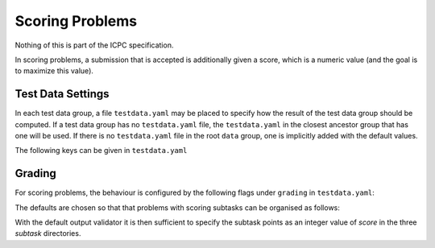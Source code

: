 Scoring Problems
================

Nothing of this is part of the ICPC specification.

In scoring problems, a submission that is
accepted is additionally given a score, which is a numeric value (and
the goal is to maximize this value).


Test Data Settings
------------------

In each test data group, a file ``testdata.yaml`` may be placed to
specify how the result of the test data group should be computed. If
a test data group has no ``testdata.yaml`` file, the
``testdata.yaml`` in the closest ancestor group that has one will be
used. If there is no ``testdata.yaml`` file in the root ``data``
group, one is implicitly added with the default values.

The following keys can be given in ``testdata.yaml``

.. object:: output_validator_flags
    
    **Type**: string

    **Default**: ``""``

.. object:: input_validator_flags
    
    **Type**: string or map

    **Default**: ``""``

    Arguments passed to each input validator for this test data group. If a
    string then those are the flags that will be passed to each input
    validator for this test data group. If a map then each key is the name
    of the input validator and the value is the flags to pass to that input
    validator for this test data group. Validators not present in the
    map are run without flags.

    .. code-block:: yaml
    
        input_validator_flags: --max_n 500 connected

    .. code-block:: yaml
    
        input_validator_flags:
          topology: connected
          bounds: --max_n 50
     
.. object:: grading
    
    **Type**: map

    Description of how the results of the group test cases 
    and subgroups should be aggregated.                    
    See :ref:`Grading`.


Grading
-------

For scoring problems, the behaviour is configured by the following flags under ``grading`` in ``testdata.yaml``:

.. object:: score
    **Type:** number

    **Default:** 0 in `data/sample`, else 1.

    The score assigned to an accepted input file in the 
    group. If a scoring output validator is used, this 
    score is *multiplied* by the score from the 
    validator.                           

.. object:: max_score

    **Type:** number

    The maximum score allowed for this test group. It is an error to exceed this.              |

    **Default:** The sum/mininum of ``score`` and the subresults’ ``max_score`` values, dependinding on if
     ``score_aggregation`` is ``"sum"``/``"min"``.

.. object:: score_aggregation

    **Type**: ``"sum"`` or ``"min"``

    **Default:** ``"sum"`` in ``data`` and ``data/secret``, else ``"min"``.

   The score for this test group is the sum of the subresult scores. 

.. object:: verdict_aggregation

    **Type**: `"first_error"` or `"accept_if_any_accepted"`

    **Default:** ``"accept_if_any_accepted"`` in ``data`` and ``data/secret``, else ``"first_error"``.

    If ``first_error``, the verdict is that of the first non-accepted subresult. 
    Only test cases in the group up to the first non-accepted case are judged. 

    If ``accept_if_any_accepted``, the verdict is accepted if any subresult is accepted,   
    otherwise that of the first non-accepted subresult.     
    All test cases in the group are judged.

The defaults are chosen so that that problems with scoring subtasks can be organised as follows:

.. code-block:: txt
    data
      +-sample
      +-secret
        +-subtask1
        +-subtask2
        +-subtask3

With the default output validator it is then sufficient to specify the subtask points as an integer value of `score` in the three `subtask` directories.

.. versionadded:: 2.
    `score` is a multiplier for scoring output validators. In particular, if an output validator assigns the
    default score 1 to an accepted solution, the resulting value is exacly `score`,
    consistent with the previous behaviour for non-scoring validators.


    Sensible defaults for scoring problems.
